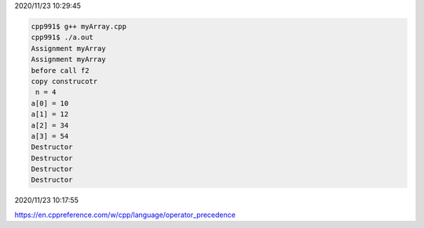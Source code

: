 2020/11/23 10:29:45

.. code:: cpp

  cpp991$ g++ myArray.cpp 
  cpp991$ ./a.out
  Assignment myArray
  Assignment myArray
  before call f2
  copy construcotr
   n = 4
  a[0] = 10
  a[1] = 12
  a[2] = 34
  a[3] = 54
  Destructor
  Destructor
  Destructor
  Destructor

2020/11/23 10:17:55

https://en.cppreference.com/w/cpp/language/operator_precedence

